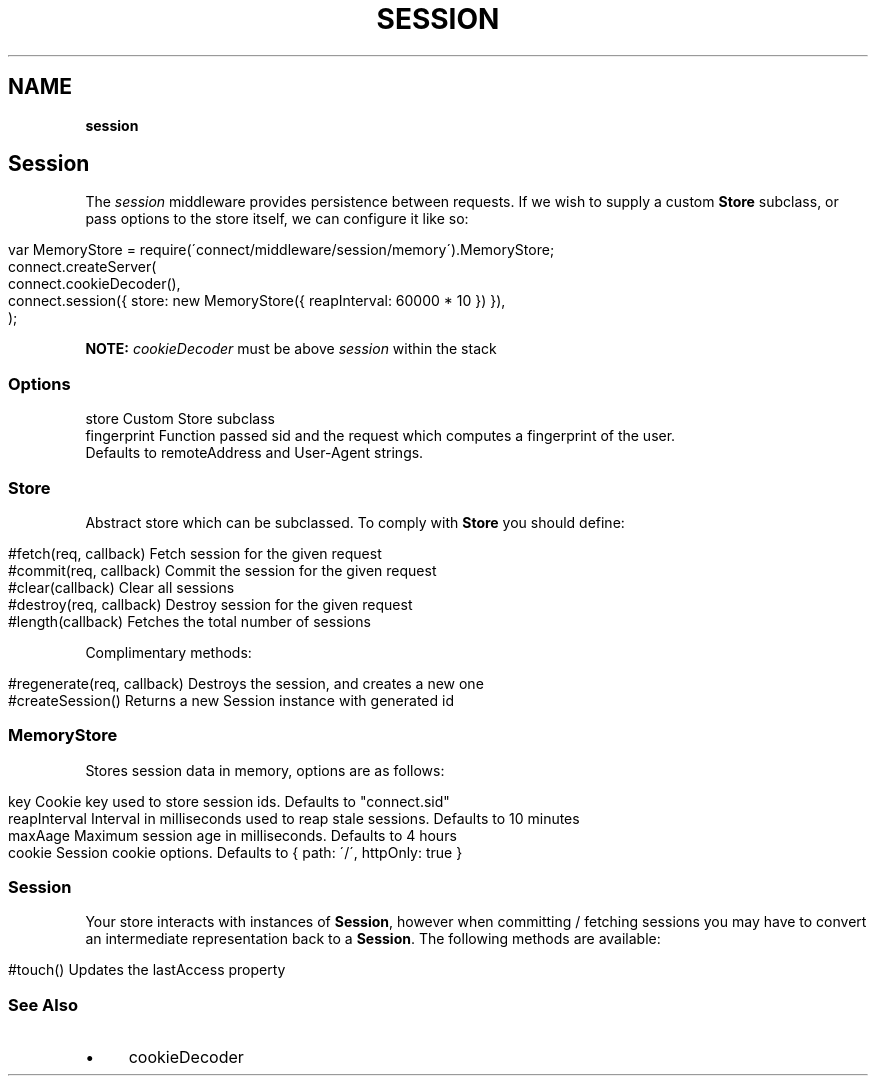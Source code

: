 .\" generated with Ronn/v0.7.3
.\" http://github.com/rtomayko/ronn/tree/0.7.3
.
.TH "SESSION" "" "June 2010" "" ""
.
.SH "NAME"
\fBsession\fR
.
.SH "Session"
The \fIsession\fR middleware provides persistence between requests\. If we wish to supply a custom \fBStore\fR subclass, or pass options to the store itself, we can configure it like so:
.
.IP "" 4
.
.nf

var MemoryStore = require(\'connect/middleware/session/memory\')\.MemoryStore;
connect\.createServer(
    connect\.cookieDecoder(),
    connect\.session({ store: new MemoryStore({ reapInterval: 60000 * 10 }) }),
);
.
.fi
.
.IP "" 0
.
.P
\fBNOTE:\fR \fIcookieDecoder\fR must be above \fIsession\fR within the stack
.
.SS "Options"
.
.nf

store        Custom Store subclass
fingerprint  Function passed sid and the request which computes a fingerprint of the user\.
             Defaults to remoteAddress and User\-Agent strings\.
.
.fi
.
.SS "Store"
Abstract store which can be subclassed\. To comply with \fBStore\fR you should define:
.
.IP "" 4
.
.nf

#fetch(req, callback)       Fetch session for the given request
#commit(req, callback)      Commit the session for the given request
#clear(callback)            Clear all sessions
#destroy(req, callback)     Destroy session for the given request
#length(callback)           Fetches the total number of sessions
.
.fi
.
.IP "" 0
.
.P
Complimentary methods:
.
.IP "" 4
.
.nf

#regenerate(req, callback)  Destroys the session, and creates a new one
#createSession()            Returns a new Session instance with generated id
.
.fi
.
.IP "" 0
.
.SS "MemoryStore"
Stores session data in memory, options are as follows:
.
.IP "" 4
.
.nf

key             Cookie key used to store session ids\. Defaults to "connect\.sid"
reapInterval    Interval in milliseconds used to reap stale sessions\. Defaults to 10 minutes
maxAage         Maximum session age in milliseconds\. Defaults to 4 hours
cookie          Session cookie options\. Defaults to { path: \'/\', httpOnly: true }
.
.fi
.
.IP "" 0
.
.SS "Session"
Your store interacts with instances of \fBSession\fR, however when committing / fetching sessions you may have to convert an intermediate representation back to a \fBSession\fR\. The following methods are available:
.
.IP "" 4
.
.nf

#touch()        Updates the lastAccess property
.
.fi
.
.IP "" 0
.
.SS "See Also"
.
.IP "\(bu" 4
cookieDecoder
.
.IP "" 0

